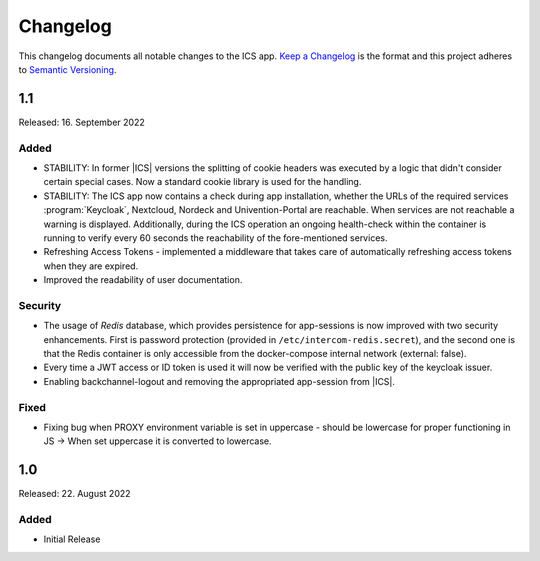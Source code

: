.. _app-changelog:

*********
Changelog
*********

This changelog documents all notable changes to the ICS app. `Keep a
Changelog <https://keepachangelog.com/en/1.0.0/>`_ is the format and this
project adheres to `Semantic Versioning <https://semver.org/spec/v2.0.0.html>`_.

1.1
============

Released: 16. September 2022

Added
-----

* STABILITY: In former |ICS| versions the splitting of cookie headers was executed 
  by a logic that didn't consider certain special cases. 
  Now a standard cookie library is used for the handling. 

* STABILITY: The ICS app now contains a check during app installation, whether the URLs 
  of the required services :program:`Keycloak`, Nextcloud, Nordeck and Univention-Portal are reachable. 
  When services are not reachable a warning is displayed. 
  Additionally, during the ICS operation an ongoing health-check within the container 
  is running to verify every 60 seconds the reachability of the fore-mentioned services.

* Refreshing Access Tokens - implemented a middleware that takes care of 
  automatically refreshing access tokens when they are expired.

* Improved the readability of user documentation. 

Security
--------

* The usage of *Redis* database, which provides persistence for app-sessions 
  is now improved with two security enhancements. 
  First is password protection (provided in ``/etc/intercom-redis.secret``), 
  and the second one is that the Redis container is only accessible 
  from the docker-compose internal network (external: false).

* Every time a JWT access or ID token is used it will now be verified 
  with the public key of the keycloak issuer.

* Enabling backchannel-logout and removing the appropriated app-session from |ICS|.

Fixed
-----

* Fixing bug when PROXY environment variable is set in uppercase - should be 
  lowercase for proper functioning in JS -> When set uppercase it is converted to lowercase.


1.0
===

Released: 22. August 2022

Added
-----

* Initial Release

